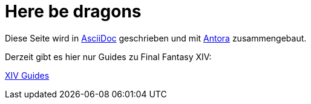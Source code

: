 = Here be dragons
:page-docdate: {docdate}

Diese Seite wird in https://docs.asciidoctor.org/asciidoc/latest/[AsciiDoc] geschrieben und mit https://docs.antora.org/antora/latest/[Antora] zusammengebaut.

Derzeit gibt es hier nur Guides zu Final Fantasy XIV:

xref:xiv:ROOT:home.adoc[XIV Guides]
